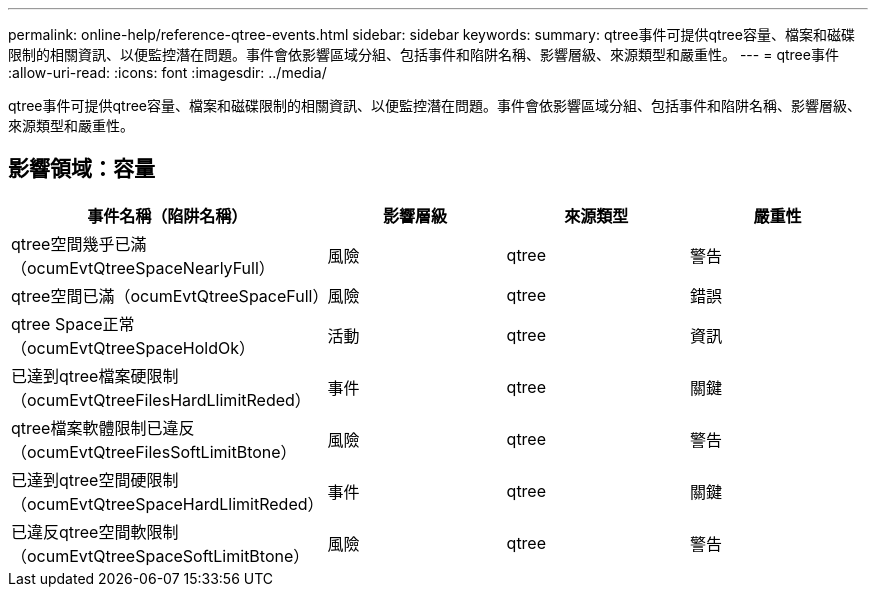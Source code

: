 ---
permalink: online-help/reference-qtree-events.html 
sidebar: sidebar 
keywords:  
summary: qtree事件可提供qtree容量、檔案和磁碟限制的相關資訊、以便監控潛在問題。事件會依影響區域分組、包括事件和陷阱名稱、影響層級、來源類型和嚴重性。 
---
= qtree事件
:allow-uri-read: 
:icons: font
:imagesdir: ../media/


[role="lead"]
qtree事件可提供qtree容量、檔案和磁碟限制的相關資訊、以便監控潛在問題。事件會依影響區域分組、包括事件和陷阱名稱、影響層級、來源類型和嚴重性。



== 影響領域：容量

|===
| 事件名稱（陷阱名稱） | 影響層級 | 來源類型 | 嚴重性 


 a| 
qtree空間幾乎已滿（ocumEvtQtreeSpaceNearlyFull）
 a| 
風險
 a| 
qtree
 a| 
警告



 a| 
qtree空間已滿（ocumEvtQtreeSpaceFull）
 a| 
風險
 a| 
qtree
 a| 
錯誤



 a| 
qtree Space正常（ocumEvtQtreeSpaceHoldOk）
 a| 
活動
 a| 
qtree
 a| 
資訊



 a| 
已達到qtree檔案硬限制（ocumEvtQtreeFilesHardLlimitReded）
 a| 
事件
 a| 
qtree
 a| 
關鍵



 a| 
qtree檔案軟體限制已違反（ocumEvtQtreeFilesSoftLimitBtone）
 a| 
風險
 a| 
qtree
 a| 
警告



 a| 
已達到qtree空間硬限制（ocumEvtQtreeSpaceHardLlimitReded）
 a| 
事件
 a| 
qtree
 a| 
關鍵



 a| 
已違反qtree空間軟限制（ocumEvtQtreeSpaceSoftLimitBtone）
 a| 
風險
 a| 
qtree
 a| 
警告

|===